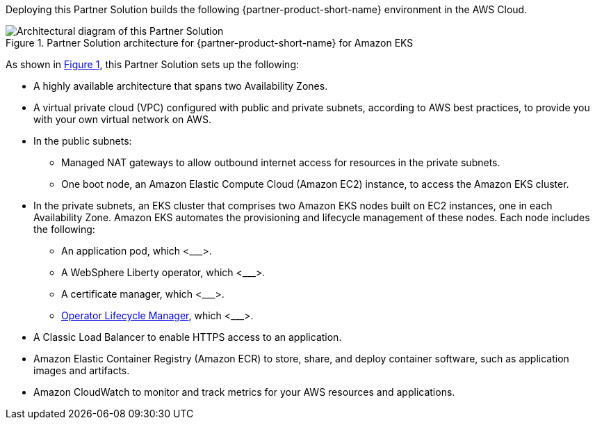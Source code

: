 :xrefstyle: short

Deploying this Partner Solution builds the following {partner-product-short-name} environment in the
AWS Cloud.

[#architecture1]
.Partner Solution architecture for {partner-product-short-name} for Amazon EKS
image::../docs/deployment_guide/images/ibm-liberty-eks-architecture_diagram.png[Architectural diagram of this Partner Solution]

As shown in <<architecture1>>, this Partner Solution sets up the following:

* A highly available architecture that spans two Availability Zones.
* A virtual private cloud (VPC) configured with public and private subnets, according to AWS best practices, to provide you with your own virtual network on AWS.
* In the public subnets:
** Managed NAT gateways to allow outbound internet access for resources in the private subnets.
** One boot node, an Amazon Elastic Compute Cloud (Amazon EC2) instance, to access the Amazon EKS cluster.
* In the private subnets, an EKS cluster that comprises two Amazon EKS nodes built on EC2 instances, one in each Availability Zone. Amazon EKS automates the provisioning and lifecycle management of these nodes. Each node includes the following:
** An application pod, which <___>.
** A WebSphere Liberty operator, which <___>.
** A certificate manager, which <___>.
** https://olm.operatorframework.io/[Operator Lifecycle Manager^], which <___>.
* A Classic Load Balancer to enable HTTPS access to an application.
* Amazon Elastic Container Registry (Amazon ECR) to store, share, and deploy container software, such as application images and artifacts.
* Amazon CloudWatch to monitor and track metrics for your AWS resources and applications.

//TODO Vinod, In the second bullet, I used our standard description instead of this statement: "This creates a logically isolated networking environment that you can connect to your on-premises data centers or use as a standalone environment."  Do we need to specify that somewhere?

//TODO Vinod, Please fill in the blanks above.